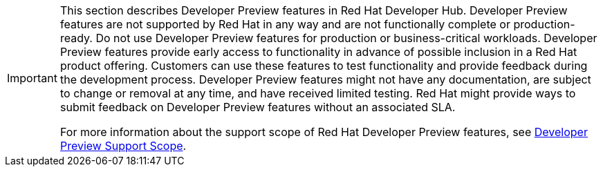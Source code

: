 [IMPORTANT]
====
This section describes Developer Preview features in Red Hat Developer Hub. Developer Preview features are not supported by Red Hat in any way and are not functionally complete or production-ready. Do not use Developer Preview features for production or business-critical workloads. Developer Preview features provide early access to functionality in advance of possible inclusion in a Red Hat product offering. Customers can use these features to test functionality and provide feedback during the development process. Developer Preview features might not have any documentation, are subject to change or removal at any time, and have received limited testing. Red Hat might provide ways to submit feedback on Developer Preview features without an associated SLA.

For more information about the support scope of Red Hat Developer Preview features, see https://access.redhat.com/support/offerings/devpreview/[Developer Preview Support Scope].
====
